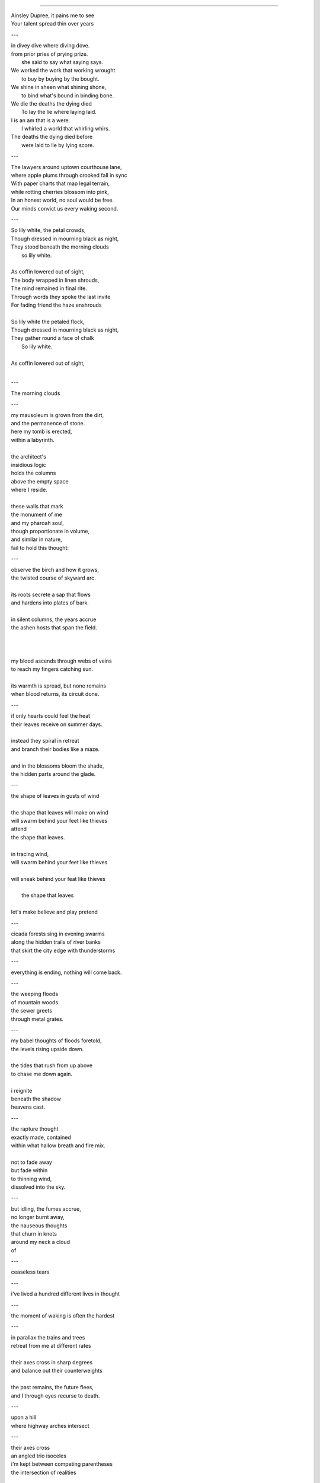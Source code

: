 

----

| Ainsley Dupree, it pains me to see
| Your talent spread thin over years

---

| in divey dive where diving dove. 

| from prior pries of prying prize. 

|   she said to say what saying says. 
| We worked the work that working wrought
|   to buy by buying by the bought.
| We shine in sheen what shining shone,
|   to bind what's bound in binding bone. 
| We die the deaths the dying died
|   To lay the lie where laying laid. 
| I is an am that is a were.
|   I whirled a world that whirling whirs. 

| The deaths the dying died before 
|   were laid to lie by lying score. 

---

| The lawyers around uptown courthouse lane,
| where apple plums through crooked fall in sync
| With paper charts that map legal terrain,
| while rotting cherries blossom into pink,


| In an honest world, no soul would be free. 
| Our minds convict us every waking second.

---

| So lily white, the petal crowds,
| Though dressed in mourning black as night,
| They stood beneath the morning clouds
|   so lily white. 
|
| As coffin lowered out of sight,
| The body wrapped in linen shrouds,
| The mind remained in final rite.

| Through words they spoke the last invite
| For fading friend the haze enshrouds
| 

| So lily white the petaled flock,
| Though dressed in mourning black as night,
| They gather round a face of chalk 
|   So lily white. 
|
| As coffin lowered out of sight,
| 

---

| The morning clouds

---

| my mausoleum is grown from the dirt,
| and the permanence of stone.
| here my tomb is erected,
| within a labyrinth.
|
| the architect's 
| insidious logic
| holds the columns 
| above the empty space
| where I reside.
| 
| these walls that mark
| the monument of me
| and my pharoah soul,
| though proportionate in volume,
| and similar in nature,
| fail to hold this thought:

---

| observe the birch and how it grows,
| the twisted course of skyward arc.
|
| its roots secrete a sap that flows
| and hardens into plates of bark.
| 
| in silent columns, the years accrue 
| the ashen hosts that span the field. 
| 
| 
|
| my blood ascends through webs of veins
| to reach my fingers catching sun.
| 
| its warmth is spread, but none remains
| when blood returns, its circuit done. 

---


| if only hearts could feel the heat
| their leaves receive on summer days. 
| 
| instead they spiral in retreat
| and branch their bodies like a maze.
|
| and in the blossoms bloom the shade,
| the hidden parts around the glade.

---

| the shape of leaves in gusts of wind
|
| the shape that leaves will make on wind
| will swarm behind your feet like thieves
| attend
| the shape that leaves.
|
| in tracing wind, 
| will swarm behind your feet like thieves
| 
| will sneak behind your feat like thieves
|
|    the shape that leaves
|
| let's make believe and play pretend

---

| cicada forests sing in evening swarms
| along the hidden trails of river banks 
| that skirt the city edge with thunderstorms

---

| everything is ending, nothing will come back. 

---

| the weeping floods 
| of mountain woods. 
| the sewer greets
| through metal grates. 

---

| my babel thoughts of floods foretold,
| the levels rising upside down. 
|
| the tides that rush from up above
| to chase me down again.
| 
| i reignite
| beneath the shadow
| heavens cast.

---

| the rapture thought 
| exactly made, contained 
| within what hallow breath and fire mix.
|  
| not to fade away
| but fade within
| to thinning wind,
| dissolved into the sky. 

---

| but idling, the fumes accrue,
| no longer burnt away,
| the nauseous thoughts 
| that churn in knots
| around my neck a cloud
| of  

---

| ceaseless tears 

---

| i've lived a hundred different lives in thought

---

| the moment of waking is often the hardest

---

| in parallax the trains and trees 
| retreat from me at different rates
|
| their axes cross in sharp degrees
| and balance out their counterweights
|
| the past remains, the future flees,
| and I through eyes recurse to death.

---

| upon a hill
| where highway arches intersect

---

| their axes cross
| an angled trio isoceles
| i'm kept between competing parentheses
| the intersection of realities

---

| crafty spiders spin their webs
| the threads of chance are razor thin
|
| the stream of gants in flows and ebbs

---

| everything returns to green until it doesn't anymore.

---

| my dear, you'll soon be dreaming.

---

| never trust the motives of a fancy haircut.

---

| you call me up to say it's gone
| the cushion stolen by some thief
| 
| one head
| 
| the notes you leave to ward off ghosts
| the dogs you feed with oven roasts
|
| at night the neighbors
| who is this person you're talking to?

---

| i thought you'd stay another day.

---

| every moment is inescapable
|
| reversed incisors chew my mind. 

---

| Terra Alta, West Virginia 
| Your roads are woven mountain side
|
| Rollercoaster roads
| a promenade the masons laids

---

| unfinished thoughts collect in stacks.

---

| the sea goes green while spinning round
| but winter calls it court to poles 

---

| you told me once we're make beleive.

---

| lonely goose upon the pond
| away from flock and friends
| you cluck and cluck so timidly
| lost alone without ending 
|
| circle round and breeze blown, swim

---

| contortionist geese in molting knots
| they tie into pretzels and pick at their feathers
| bending sideways down through corkscrews
| to reach around their stomach body
| the summer Icarus, the bound Prometheus in seasonal purgatory
| where father geese keep watchful eyes
| over upturned feet waggling at the sky
| as underwater beaks plow the floating forest
|
| the young, no longer gosling, bold enough to approach
| and then flee in waddling flight
| upon discovery of a larger world
| they molt in flooded canals,
| in the jointed archway of locks 
| where boats in ages past glued rivers 
|
| then navies descend from regions unknown
| in honking lines that splash like bombs
| battles of flapping and hissing,
| the upright warrior poses of geese
| held aloft just above the surface
| extending their necks like spears 
| the squadrons array and chaos descends 
|
| another wave drops from the sky, wave after wave, 
| until the geese litter the surface like a plague.
|
| and then dividing into their packs:
| a sestet, 
| a lovesmitten couplet. 

---

| my love, you're made of smoke and vapor mist.
| in dreams, we're dancing round again.
|
| my love, you're vapor, smoking mist. 

---

| crumble, crumble, world of man.

---

| the things we leave behind

---

| Oh, Mother dearest, you're quite insane. 

---

| A week from now, our love will fade,
| my name your tongue will disavow.
| no trace remains of games we played
| a week from now. 
|
| despite our fate, believe this vow: 
| these moments spent with you pervade 
| the ones to comes,

---

| the people leaves 
| with their branching lives.
| what does the tree desire?
| to grow with lazy ease. 
| to tumble rotten to the ground. 

---

| the lonely hours drain my mind.
| every moment remains the same;
| the days are long, the years are short.
| i wait to die with wetted lips.
|
| every moment remains the same;
| the kiss of life, its poision sweet, 
| i wait to die with wetted lips.

---

| A roach scurrying through cigarette ash.
| Alien limbs. 
| Garage door opening, an avalanche of light.
| At that moment, the thought:
| The divine walks among us,
| But we fail to comprehend entirely.
| There is no world beyond this one.
| And God is here.

---

| From the atoms, Adam.

---

| A picture of a picture. 

---

| At dusk when grass evaporates into droplets of fire. 

---

| Oh, Margaret, my dear,
| Will your questions never cease? 
| 
| The answers aren't clear.
| Don't be so rash, darling please. 
|
| Don't cry, sweet child.
| Oh, Margaret, my dear.
|
| Just lay here awhile
| These lives will disappear. 

---

| oh little flower,
| don't cry today.
|
| your wilting petals
| the rain will shower
| your tears away.
|
| though life will linger
| so brief, then gone
| the stars will twinkle
| for eons on.

---

| the satelittes 
| of steeple tips
| across the city sky
| each focus point
| of hymnals
| beamed to where
| i cannot say. 
|
| i cannot stay
| as sermons seep
| invisible
| in electric air. 
|
| the gospel speaks
| in moving waves
| that lap around
| me rippling.
|
| the way the world
| fractals outward
| through worlds of worlds
| within the human heart
| of silent air;
| it leaves me breathless
| gasping,
| bewildered eternally.
|
| the world inside the word, 
| the word inside the wave,
| the wave inside the world.
| the slithering skin
| of god. 

---

| the eye of god
| gazes deep
| on me
| in reverie.
|
| it brings the storm
| of crooked tears
| and lancing guilt.
|
| the pustules
| overflow

---

| the velvet skin of roses grown

---

| the forest chorus lines

---

| the silent rain is like a lashing flail.
| the silent rain in lines begins to flail
| the silent rain in puddles tells our tale.
| the silent rain begins to tell our tale.

---

| the grain of folds within your clenching fist
| reveal the tangled web that veins your hand.
|
| the grain  your palm are tangled thick
| the folds within your palm of tangled skein
| the 
| veins your hand. 
|
| Dispersed like ranging echoes from their source,
| across the world a storm contains your hand. 
| restrains your hand. 
|
| Dispersed like ranging echoes from their source,
| across the void a voice contains your hand. 
|
| not even restrains your hand. 
| despite  restrains your hand
| from panes, your hand.
| restrains your hand
| nothing done regains your hand.
|
| Please grant me this: a blameless moment more
| where touching me no longer stains your hand.
|
| Dispersed like ranging echoes from their source, 
| the ghost of music played ordains your hand. 
|
| Refrains that play their notes in keys of me, 
| the medley of that man profanes your hand.
|
| mundanely, evening serenades a hymn,
| the same that sang 
| in hopes its music entertains your hand.
|
| a tired 
| a song we sung 
| Your dream domain is strangely lacking me. 
| music trains your hand.
| and soon my hand no longer stains your hand. 
| tonight I'll soak with tears what stains your hand. 
|
| this grant you gave to hold 
| explains your hand?
|
| no matter what, your hand remains your hand.
|
| contains your hand
| entertains your hand.
| maintains your hand.
| obtains your hand. 
| regains your hand.
| retrains your hand.
| sprains your hand.
| stains your hand. 
| reins your hand.
| reigns your hand. 

---

| provide the last remains of thought,
| the snaking veins that spread like breaks
| upon the verdant glass of years,
| the growth of grass that blooms in voids,
| the poison leaves i fall through free 
| and leave this city waning thin.


| that heaven sent, unlike the roads'
| infernal maze, eroded sprawl
| that spans expanse in secret green
| as intersecting aimless arcs,
| reverbing curves, diverge in dirt
| and lead me further out away.

----

despite the years i've lived nothing remains.

---

stained glass rivers ripples underbridge.

graffitied engines coal black plunge through forests. 